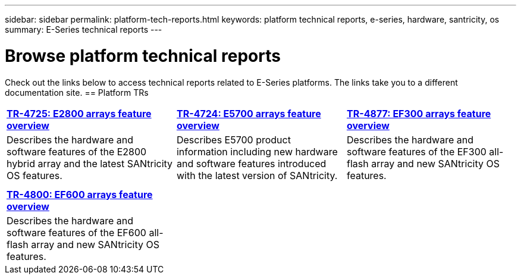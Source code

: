 ---
sidebar: sidebar
permalink: platform-tech-reports.html
keywords: platform technical reports, e-series, hardware, santricity, os
summary: E-Series technical reports
---

= Browse platform technical reports
:icons: font
:imagesdir: ./media/

[.lead]
Check out the links below to access technical reports related to E-Series platforms. The links take you to a different documentation site.
== Platform TRs

[%rotate, grid="none", frame="none", cols="9,9,9"]
|===
|https://www.netapp.com/pdf.html?item=/media/17026-tr4725pdf.pdf[*TR-4725:
E2800 arrays feature overview*]
|https://www.netapp.com/pdf.html?item=/media/17120-tr4724pdf.pdf[*+++TR-4724:
E5700 arrays feature overview+++*]
|https://www.netapp.com/pdf.html?item=/media/21363-tr-4877.pdf[*+++TR-4877:
EF300 arrays feature overview+++*]
|Describes the hardware and software features of the E2800 hybrid array
and the latest SANtricity OS features. |Describes E5700 product
information including new hardware and software features introduced with
the latest version of SANtricity. |Describes the hardware and software
features of the EF300 all-flash array and new SANtricity OS features.

| | |

| | |

|https://www.netapp.com/pdf.html?item=/media/17009-tr4800pdf.pdf[*TR-4800:
EF600 arrays feature overview*] | |

|Describes the hardware and software features of the EF600 all-flash
array and new SANtricity OS features. | |
|===
